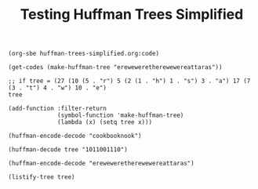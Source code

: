 #+TITLE: Testing Huffman Trees Simplified
#+OPTIONS: H:4 num:nil toc:t \n:nil @:t ::t |:t ^:t *:t TeX:t LaTeX:t ':t |:t
#+STARTUP: showeverything entitiespretty

#+BEGIN_SRC elisp :results code
  (org-sbe huffman-trees-simplified.org:code)

  (get-codes (make-huffman-tree "ereweweretherewewereattaras"))
#+END_SRC

#+BEGIN_SRC elisp :results code
  ;; if tree = (27 (10 (5 . "r") 5 (2 (1 . "h") 1 . "s") 3 . "a") 17 (7 (3 . "t") 4 . "w") 10 . "e")
  tree
#+END_SRC

#+BEGIN_SRC elisp :results silent
  (add-function :filter-return
                (symbol-function 'make-huffman-tree)
                (lambda (x) (setq tree x)))
#+END_SRC

#+BEGIN_SRC elisp
  (huffman-encode-decode "cookbooknook") 
#+END_SRC

#+BEGIN_SRC elisp
  (huffman-decode tree "1011001110")
#+END_SRC

#+BEGIN_SRC elisp
  (huffman-encode-decode "ereweweretherewewereattaras")
#+END_SRC

#+BEGIN_SRC elisp :results code
 (listify-tree tree) 
#+END_SRC
